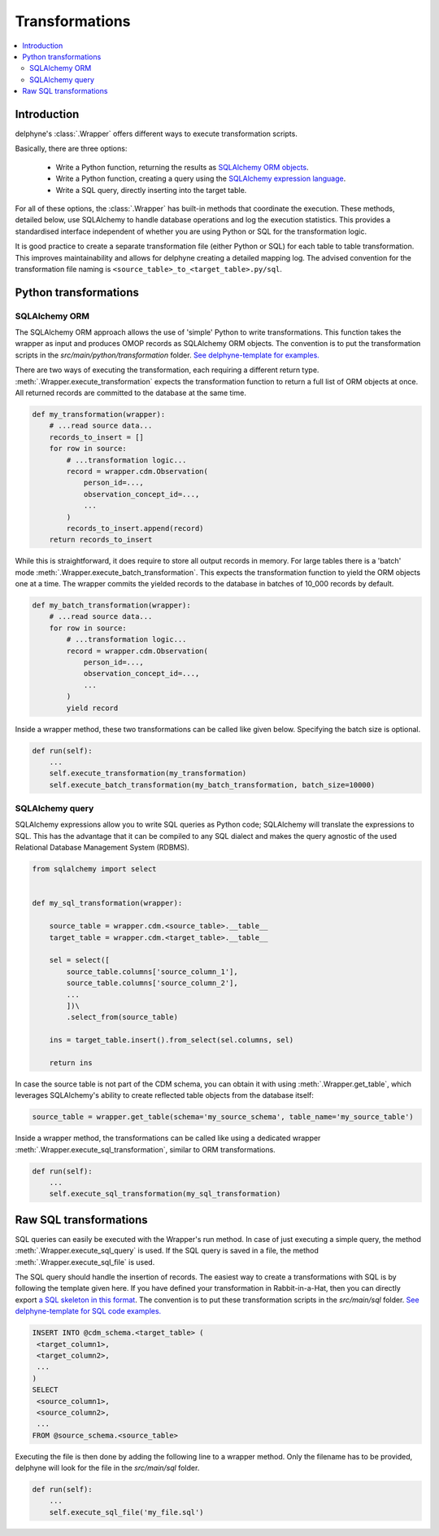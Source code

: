 Transformations
===============

.. contents::
    :local:
    :backlinks: none


Introduction
------------

delphyne's :class:`.Wrapper` offers different ways to execute transformation scripts.

Basically, there are three options:

 - Write a Python function, returning the results as `SQLAlchemy ORM objects <https://docs.sqlalchemy.org/en/14/orm>`_.
 - Write a Python function, creating a query using the `SQLAlchemy expression language <https://docs.sqlalchemy.org/en/14/core>`_.
 - Write a SQL query, directly inserting into the target table.

For all of these options, the :class:`.Wrapper` has built-in methods that coordinate the execution.
These methods, detailed below, use SQLAlchemy to handle database operations and log the execution statistics.
This provides a standardised interface independent of whether you are using Python or SQL for the transformation logic.

It is good practice to create a separate transformation file (either Python or SQL) for each table to table
transformation. This improves maintainability and allows for delphyne creating a detailed mapping log.
The advised convention for the transformation file naming is ``<source_table>_to_<target_table>.py/sql``.

Python transformations
----------------------

SQLAlchemy ORM
^^^^^^^^^^^^^^

The SQLAlchemy ORM approach allows the use of 'simple' Python to write transformations.
This function takes the wrapper as input and produces OMOP records as SQLAlchemy ORM objects.
The convention is to put the transformation scripts in the `src/main/python/transformation` folder.
`See delphyne-template for examples. <https://github.com/thehyve/delphyne-template/tree/master/src/main/python/transformation>`_

There are two ways of executing the transformation, each requiring a different return type.
:meth:`.Wrapper.execute_transformation` expects the transformation function to return a full list of ORM objects at once.
All returned records are committed to the database at the same time.

.. code-block:: python

    def my_transformation(wrapper):
        # ...read source data...
        records_to_insert = []
        for row in source:
            # ...transformation logic...
            record = wrapper.cdm.Observation(
                person_id=...,
                observation_concept_id=...,
                ...
            )
            records_to_insert.append(record)
        return records_to_insert

While this is straightforward, it does require to store all output records in memory.
For large tables there is a 'batch' mode :meth:`.Wrapper.execute_batch_transformation`.
This expects the transformation function to yield the ORM objects one at a time.
The wrapper commits the yielded records to the database in batches of 10_000 records by default.

.. code-block:: python

    def my_batch_transformation(wrapper):
        # ...read source data...
        for row in source:
            # ...transformation logic...
            record = wrapper.cdm.Observation(
                person_id=...,
                observation_concept_id=...,
                ...
            )
            yield record

Inside a wrapper method, these two transformations can be called like given below.
Specifying the batch size is optional.

.. code-block:: python

    def run(self):
        ...
        self.execute_transformation(my_transformation)
        self.execute_batch_transformation(my_batch_transformation, batch_size=10000)

SQLAlchemy query
^^^^^^^^^^^^^^^^

SQLAlchemy expressions allow you to write SQL queries as Python code; SQLAlchemy will translate the expressions to SQL.
This has the advantage that it can be compiled to any SQL dialect and makes the query agnostic of the used
Relational Database Management System (RDBMS).


.. code-block:: python

    from sqlalchemy import select


    def my_sql_transformation(wrapper):

        source_table = wrapper.cdm.<source_table>.__table__
        target_table = wrapper.cdm.<target_table>.__table__

        sel = select([
            source_table.columns['source_column_1'],
            source_table.columns['source_column_2'],
            ...
            ])\
            .select_from(source_table)

        ins = target_table.insert().from_select(sel.columns, sel)

        return ins

In case the source table is not part of the CDM schema, you can obtain it with using :meth:`.Wrapper.get_table`,
which leverages SQLAlchemy's ability to create reflected table objects from the database itself:

.. code-block:: python

    source_table = wrapper.get_table(schema='my_source_schema', table_name='my_source_table')

Inside a wrapper method, the transformations can be called like using a dedicated wrapper :meth:`.Wrapper.execute_sql_transformation`,
similar to ORM transformations.

.. code-block:: python

    def run(self):
        ...
        self.execute_sql_transformation(my_sql_transformation)

Raw SQL transformations
-----------------------

SQL queries can easily be executed with the Wrapper's run method.
In case of just executing a simple query, the method :meth:`.Wrapper.execute_sql_query` is used.
If the SQL query is saved in a file, the method :meth:`.Wrapper.execute_sql_file` is used.

The SQL query should handle the insertion of records.
The easiest way to create a transformations with SQL is by following the template given here.
If you have defined your transformation in Rabbit-in-a-Hat, then
you can directly export `a SQL skeleton in this format <http://ohdsi.github.io/WhiteRabbit/RabbitInAHat.html#generating_a_sql_skeleton_(v090)>`_.
The convention is to put these transformation scripts in the `src/main/sql` folder.
`See delphyne-template for SQL code examples. <https://github.com/thehyve/delphyne-template/tree/master/src/main/sql>`_

.. code-block:: sql

    INSERT INTO @cdm_schema.<target_table> (
     <target_column1>,
     <target_column2>,
     ...
    )
    SELECT
     <source_column1>,
     <source_column2>,
     ...
    FROM @source_schema.<source_table>

Executing the file is then done by adding the following line to a wrapper method.
Only the filename has to be provided, delphyne will look for the file in the `src/main/sql` folder.

.. code-block:: python

    def run(self):
        ...
        self.execute_sql_file('my_file.sql')


